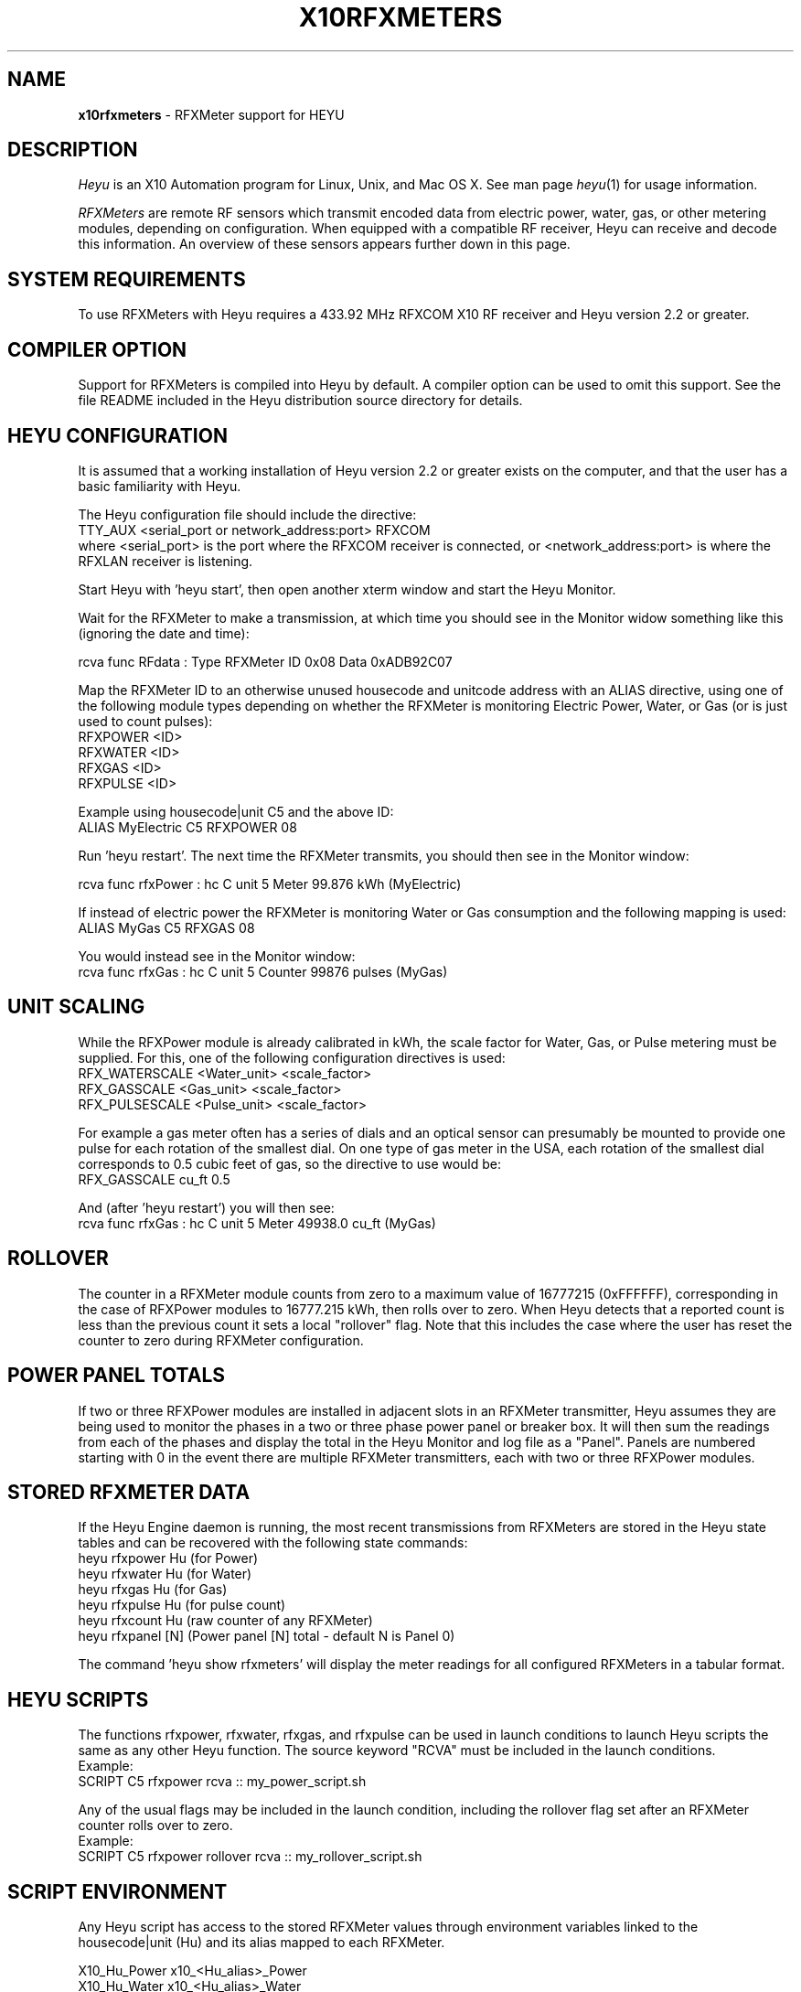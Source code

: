 .TH X10RFXMETERS 5 local
.SH NAME
.B x10rfxmeters\^
- RFXMeter support for HEYU
.SH DESCRIPTION
.I Heyu
is an X10 Automation program for Linux, Unix, and Mac OS X.
See man page \fIheyu\fP(1) for usage information.
.PP
.I RFXMeters 
are remote RF sensors which transmit encoded data from electric power,
water, gas, or other metering modules, depending on configuration.
When equipped with a compatible RF receiver, Heyu can receive and
decode this information. An overview of these sensors appears further
down in this page.

.SH SYSTEM REQUIREMENTS
To use RFXMeters with Heyu requires a 433.92 MHz RFXCOM X10 RF
receiver and Heyu version 2.2 or greater.

.SH COMPILER OPTION
Support for RFXMeters is compiled into Heyu by default.  A compiler
option can be used to omit this support.  See the file README
included in the Heyu distribution source directory for details.

.SH HEYU CONFIGURATION
It is assumed that a working installation of Heyu version 2.2 or
greater exists on the computer, and that the user has a basic
familiarity with Heyu.
.PP
The Heyu configuration file should include the directive:
.br
  TTY_AUX  <serial_port or network_address:port> RFXCOM
.br
where <serial_port> is the port where the RFXCOM receiver is connected,
or <network_address:port> is where the RFXLAN receiver is listening.
.PP
Start Heyu with 'heyu start', then open another xterm window and
start the Heyu Monitor.
.PP
Wait for the RFXMeter to make a transmission, at which time
you should see in the Monitor widow something like this
(ignoring the date and time):
.PP
  rcva func       RFdata : Type RFXMeter ID 0x08 Data 0xADB92C07
.PP
Map the RFXMeter ID to an otherwise unused housecode and unitcode
address with an ALIAS directive, using one of the following
module types depending on whether the RFXMeter is monitoring
Electric Power, Water, or Gas (or is just used to count pulses):
.br
  RFXPOWER <ID>
.br
  RFXWATER <ID>
.br
  RFXGAS <ID>
.br
  RFXPULSE <ID>
.PP
Example using housecode|unit C5 and the above ID:
.br
  ALIAS MyElectric  C5  RFXPOWER  08
.PP
Run 'heyu restart'.  The next time the RFXMeter transmits, you
should then see in the Monitor window:
.PP
  rcva func       rfxPower : hc C unit 5 Meter 99.876 kWh (MyElectric)
.PP
If instead of electric power the RFXMeter is monitoring Water or
Gas consumption and the following mapping is used:
.br
  ALIAS MyGas  C5  RFXGAS 08
.PP
You would instead see in the Monitor window:
.br
  rcva func       rfxGas : hc C unit 5 Counter 99876 pulses (MyGas)

.SH UNIT SCALING
While the RFXPower module is already calibrated in kWh, the scale
factor for Water, Gas, or Pulse metering must be supplied.  For this,
one of the following configuration directives is used:
.br
  RFX_WATERSCALE  <Water_unit>  <scale_factor>
.br
  RFX_GASSCALE  <Gas_unit>  <scale_factor>
.br
  RFX_PULSESCALE  <Pulse_unit>  <scale_factor>
.PP
For example a gas meter often has a series of dials and an optical
sensor can presumably be mounted to provide one pulse for each
rotation of the smallest dial.  On one type of gas meter in the USA,
each rotation of the smallest dial corresponds to 0.5 cubic feet
of gas, so the directive to use would be:
.br
  RFX_GASSCALE  cu_ft  0.5
.PP
And (after 'heyu restart') you will then see:
.br
  rcva func       rfxGas : hc C unit 5 Meter 49938.0 cu_ft (MyGas)

.SH ROLLOVER
The counter in a RFXMeter module counts from zero to a maximum
value of 16777215 (0xFFFFFF), corresponding in the case of RFXPower
modules to 16777.215 kWh, then rolls over to zero.  When Heyu detects
that a reported count is less than the previous count it sets a local
"rollover" flag.  Note that this includes the case where the user
has reset the counter to zero during RFXMeter configuration.

.SH POWER PANEL TOTALS
If two or three RFXPower modules are installed in adjacent slots in an
RFXMeter transmitter, Heyu assumes they are being used to monitor the phases
in a two or three phase power panel or breaker box.  It will then sum the
readings from each of the phases and display the total in the Heyu Monitor
and log file as a "Panel".  Panels are numbered starting with 0 in the event
there are multiple RFXMeter transmitters, each with two or three RFXPower
modules.

.SH STORED RFXMETER DATA
If the Heyu Engine daemon is running, the most recent transmissions
from RFXMeters are stored in the Heyu state tables and can be recovered
with the following state commands:
.br
  heyu rfxpower Hu  (for Power)
.br
  heyu rfxwater Hu  (for Water)
.br
  heyu rfxgas   Hu  (for Gas)
.br
  heyu rfxpulse Hu  (for pulse count)
.br
  heyu rfxcount Hu  (raw counter of any RFXMeter)
.br
  heyu rfxpanel [N] (Power panel [N] total - default N is Panel 0)
.PP
The command 'heyu show rfxmeters' will display the meter readings
for all configured RFXMeters in a tabular format.

.SH HEYU SCRIPTS
The functions rfxpower, rfxwater, rfxgas, and rfxpulse can be
used in launch conditions to launch Heyu scripts the same as
any other Heyu function.  The source keyword "RCVA" must be 
included in the launch conditions.
.br
Example:
.br
  SCRIPT  C5  rfxpower rcva :: my_power_script.sh
.PP
Any of the usual flags may be included in the launch condition,
including the rollover flag set after an RFXMeter counter rolls
over to zero.
.br
Example:
.br
  SCRIPT  C5  rfxpower rollover rcva :: my_rollover_script.sh

.SH SCRIPT ENVIRONMENT
Any Heyu script has access to the stored RFXMeter values through
environment variables linked to the housecode|unit (Hu) and its
alias mapped to each RFXMeter.
.PP
  X10_Hu_Power   x10_<Hu_alias>_Power
.br
  X10_Hu_Water   x10_<Hu_alias>_Water
.br
  X10_Hu_Gas     x10_<Hu_alias>_Gas
.br
  X10_Hu_Pulse   x10_<Hu_alias>_Pulse
.br
  X10_Hu_Count   x10_<Hu_alias>_Count
.PP
Example:
.br
  SCRIPT A1 on sndc :: echo "Gas used: "$x10_MyGas_Gas | mail

.SH RFXMETER CONFIGURATION
Configuring the RFXMeter is a matter of pushing or not
pushing the MODE button on the RFXMeter transmitter in
response to transmitted prompts.
.PP
When the button is to be pushed, it generally has to be
done within 5 seconds.  Or if the button is not to be
pushed, it\'s necessary to wait 5 seconds for the next
prompt.
.PP
To help avoid confusion and frustration with this process,
a special Heyu Monitor feature has been implemented.  If the
monitor is started with the parameter "rfxmeter", i.e.,
.br
  heyu monitor rfxmeter
.PP
then only RFXMeter messages are displayed and their format
is simplified as follows:
.PP
  The usual date, time, and signal source are omitted.
.br

  Normal data transmissions are displayed as:
.br
    RFXMeter ID nn, Counter nnnn pulses
.br

  Instructional messages and prompts from the RFXMeter are
.br
    translated and displayed.
.PP
With this special monitor window open, start the configuration
process by powering down the RFXMeter for at least 10 seconds,
then hold down the MODE button on the device while restoring the
power. When the green LED lights, release the button. Following
display of the firmware identification, the prompts will
begin.
.PP
The order the configuration items will appear is:
.br
  Set Interval
.br
  Set Address
.br
  Power Calibration 
.br
  Reset Counter to zero
.PP
Note: Power calibration requires a precision wattmeter and is
normally unnecessary since the unit is precalibrated at the
factory.

.SH RFXMETER OVERVIEW
RFXMeters are manufactured by RFXCOM (http://www.rfxcom.com)
They consist of an RF transmitter with up to three plug-in modules.
The transmitter operates at a carrier frequency of 433.92 MHz.
Plug-in modules are available for metering power consumption and
for counting pulses from optical sensors or switch contacts
attached to other types of meters such as water or gas meters.
Counter values are saved in non-volatile memory in the event
of power interruption.
.PP
Multiple RFXMeter transmitters may be used with a total of
up to 256 plug-in modules. (This many would use all 256
X10 Housecode/Unit addresses.)
.PP
The RFXMeter transmits its data packet at user configurable
intervals of 30 seconds, 1, 6, 12, 15, 30, 45, or 60 minutes.
.PP

.SH AUTHORS
RFXMeter support was added to Heyu by Charles W. Sullivan

.SH SEE ALSO
http://www.rfxcom.com/sensors
.br
http://www.rfxcom.com/documents/RFXMeter.pdf
.br
http://www.rfxcom.com/documents/RFXPwr%20module.pdf
.br
http://www.rfxcom.com/documents/RFXPulse%20module.pdf
.br
http://www.heyu.org
.br
heyu(1), x10config(5), x10sched(5), x10scripts(5), x10aux(5),
x10cm17a(5), x10rfxsensors(5)


  
